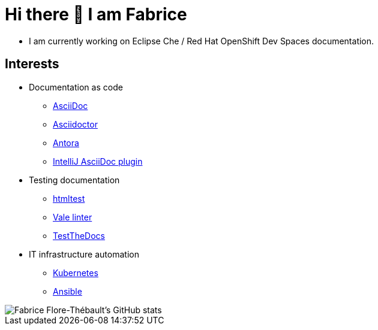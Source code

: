 = Hi there 👋 I am Fabrice

* I am currently working on Eclipse Che / Red Hat OpenShift Dev Spaces documentation.

== Interests
* Documentation as code

** link:https://docs.asciidoctor.org/asciidoc/[AsciiDoc]
** link:https://docs.asciidoctor.org/[Asciidoctor]
** link:https://docs.antora.org/[Antora]
** link:https://intellij-asciidoc-plugin.ahus1.de/docs/users-guide/index.html[IntelliJ AsciiDoc plugin]

* Testing documentation
** link:https://github.com/wjdp/htmltest[htmltest]
** link:https://vale.sh/docs/vale-cli/[Vale linter]
** link:https://github.com/testthedocs/[TestTheDocs]

* IT infrastructure automation
** link:https://kubernetes.io/docs/home/[Kubernetes]
** link:https://docs.ansible.com/ansible/latest/index.html[Ansible]

image::https://github-readme-stats.vercel.app/api?username=themr0c&show_icons=true&theme=transparent[Fabrice Flore-Thébault's GitHub stats]
